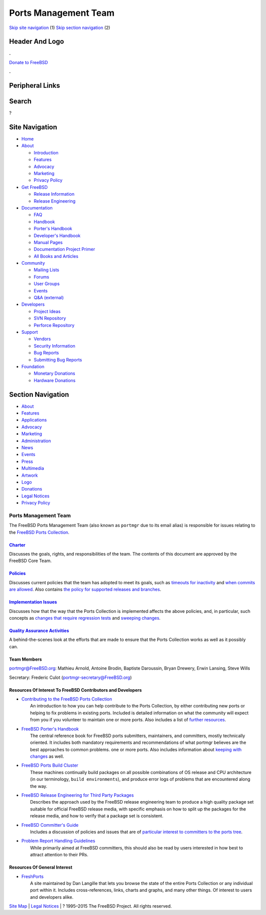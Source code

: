 =====================
Ports Management Team
=====================

.. raw:: html

   <div id="containerwrap">

.. raw:: html

   <div id="container">

`Skip site navigation <#content>`__ (1) `Skip section
navigation <#contentwrap>`__ (2)

.. raw:: html

   <div id="headercontainer">

.. raw:: html

   <div id="header">

Header And Logo
---------------

.. raw:: html

   <div id="headerlogoleft">

|FreeBSD|

.. raw:: html

   </div>

.. raw:: html

   <div id="headerlogoright">

.. raw:: html

   <div class="frontdonateroundbox">

.. raw:: html

   <div class="frontdonatetop">

.. raw:: html

   <div>

**.**

.. raw:: html

   </div>

.. raw:: html

   </div>

.. raw:: html

   <div class="frontdonatecontent">

`Donate to FreeBSD <https://www.FreeBSDFoundation.org/donate/>`__

.. raw:: html

   </div>

.. raw:: html

   <div class="frontdonatebot">

.. raw:: html

   <div>

**.**

.. raw:: html

   </div>

.. raw:: html

   </div>

.. raw:: html

   </div>

Peripheral Links
----------------

.. raw:: html

   <div id="searchnav">

.. raw:: html

   </div>

.. raw:: html

   <div id="search">

Search
------

?

.. raw:: html

   </div>

.. raw:: html

   </div>

.. raw:: html

   </div>

Site Navigation
---------------

.. raw:: html

   <div id="menu">

-  `Home <../>`__

-  `About <../about.html>`__

   -  `Introduction <../projects/newbies.html>`__
   -  `Features <../features.html>`__
   -  `Advocacy <../advocacy/>`__
   -  `Marketing <../marketing/>`__
   -  `Privacy Policy <../privacy.html>`__

-  `Get FreeBSD <../where.html>`__

   -  `Release Information <../releases/>`__
   -  `Release Engineering <../releng/>`__

-  `Documentation <../docs.html>`__

   -  `FAQ <../doc/en_US.ISO8859-1/books/faq/>`__
   -  `Handbook <../doc/en_US.ISO8859-1/books/handbook/>`__
   -  `Porter's
      Handbook <../doc/en_US.ISO8859-1/books/porters-handbook>`__
   -  `Developer's
      Handbook <../doc/en_US.ISO8859-1/books/developers-handbook>`__
   -  `Manual Pages <//www.FreeBSD.org/cgi/man.cgi>`__
   -  `Documentation Project
      Primer <../doc/en_US.ISO8859-1/books/fdp-primer>`__
   -  `All Books and Articles <../docs/books.html>`__

-  `Community <../community.html>`__

   -  `Mailing Lists <../community/mailinglists.html>`__
   -  `Forums <https://forums.FreeBSD.org>`__
   -  `User Groups <../usergroups.html>`__
   -  `Events <../events/events.html>`__
   -  `Q&A
      (external) <http://serverfault.com/questions/tagged/freebsd>`__

-  `Developers <../projects/index.html>`__

   -  `Project Ideas <https://wiki.FreeBSD.org/IdeasPage>`__
   -  `SVN Repository <https://svnweb.FreeBSD.org>`__
   -  `Perforce Repository <http://p4web.FreeBSD.org>`__

-  `Support <../support.html>`__

   -  `Vendors <../commercial/commercial.html>`__
   -  `Security Information <../security/>`__
   -  `Bug Reports <https://bugs.FreeBSD.org/search/>`__
   -  `Submitting Bug Reports <https://www.FreeBSD.org/support.html>`__

-  `Foundation <https://www.freebsdfoundation.org/>`__

   -  `Monetary Donations <https://www.freebsdfoundation.org/donate/>`__
   -  `Hardware Donations <../donations/>`__

.. raw:: html

   </div>

.. raw:: html

   </div>

.. raw:: html

   <div id="content">

.. raw:: html

   <div id="sidewrap">

.. raw:: html

   <div id="sidenav">

Section Navigation
------------------

-  `About <../about.html>`__
-  `Features <../features.html>`__
-  `Applications <../applications.html>`__
-  `Advocacy <../advocacy/>`__
-  `Marketing <../marketing/>`__
-  `Administration <../administration.html>`__
-  `News <../news/newsflash.html>`__
-  `Events <../events/events.html>`__
-  `Press <../news/press.html>`__
-  `Multimedia <../multimedia/multimedia.html>`__
-  `Artwork <../art.html>`__
-  `Logo <../logo.html>`__
-  `Donations <../donations/>`__
-  `Legal Notices <../copyright/>`__
-  `Privacy Policy <../privacy.html>`__

.. raw:: html

   </div>

.. raw:: html

   </div>

.. raw:: html

   <div id="contentwrap">

Ports Management Team
=====================

The FreeBSD Ports Management Team (also known as ``portmgr`` due to its
email alias) is responsible for issues relating to the `FreeBSD Ports
Collection <../ports>`__.

`Charter <charter.html>`__
~~~~~~~~~~~~~~~~~~~~~~~~~~

Discusses the goals, rights, and responsibilities of the team. The
contents of this document are approved by the FreeBSD Core Team.

`Policies <policies.html>`__
~~~~~~~~~~~~~~~~~~~~~~~~~~~~

Discusses current policies that the team has adopted to meet its goals,
such as `timeouts for inactivity <policies_contributors.html>`__ and
`when commits are allowed <policies_committing.html>`__. Also contains
`the policy for supported releases and branches <policies_eol.html>`__.

`Implementation Issues <implementation.html>`__
~~~~~~~~~~~~~~~~~~~~~~~~~~~~~~~~~~~~~~~~~~~~~~~

Discusses how that the way that the Ports Collection is implemented
affects the above policies, and, in particular, such concepts as
`changes that require regression
tests <implementation.html#requires_regression_test>`__ and `sweeping
changes <implementation.html#sweeping_changes>`__.

`Quality Assurance Activities <qa.html>`__
~~~~~~~~~~~~~~~~~~~~~~~~~~~~~~~~~~~~~~~~~~

A behind-the-scenes look at the efforts that are made to ensure that the
Ports Collection works as well as it possibly can.

Team Members
~~~~~~~~~~~~

portmgr@FreeBSD.org: Mathieu Arnold, Antoine Brodin, Baptiste Daroussin,
Bryan Drewery, Erwin Lansing, Steve Wills

Secretary: Frederic Culot (portmgr-secretary@FreeBSD.org)

Resources Of Interest To FreeBSD Contributors and Developers
~~~~~~~~~~~~~~~~~~~~~~~~~~~~~~~~~~~~~~~~~~~~~~~~~~~~~~~~~~~~

-  | `Contributing to the FreeBSD Ports
     Collection <../doc/en_US.ISO8859-1/articles/contributing-ports/index.html>`__
   |  An introduction to how you can help contribute to the Ports
     Collection, by either contributing new ports or helping to fix
     problems in existing ports. Included is detailed information on
     what the community will expect from you if you volunteer to
     maintain one or more ports. Also includes a list of `further
     resources <../doc/en_US.ISO8859-1/articles/contributing-ports/resources.html>`__.

-  | `FreeBSD Porter's
     Handbook <../doc/en_US.ISO8859-1/books/porters-handbook/index.html>`__
   |  The central reference book for FreeBSD ports submitters,
     maintainers, and committers, mostly technically oriented. It
     includes both mandatory requirements and recommendations of what
     portmgr believes are the best approaches to common problems. one or
     more ports. Also includes information about `keeping with
     changes <../doc/en_US.ISO8859-1/books/porters-handbook/keeping-up.html>`__
     as well.

-  | `FreeBSD Ports Build Cluster <http://pointyhat.FreeBSD.org>`__
   |  These machines continually build packages on all possible
     combinations of OS release and CPU architecture (in our
     terminology, ``build environments``), and produce error logs of
     problems that are encountered along the way.

-  | `FreeBSD Release Engineering for Third Party
     Packages <../doc/en_US.ISO8859-1/articles/releng-packages/index.html>`__
   |  Describes the approach used by the FreeBSD release engineering
     team to produce a high quality package set suitable for official
     FreeBSD release media, with specific emphasis on how to split up
     the packages for the release media, and how to verify that a
     package set is consistent.

-  | `FreeBSD Committer's
     Guide <../doc/en_US.ISO8859-1/articles/committers-guide/index.html>`__
   |  Includes a discussion of policies and issues that are of
     `particular interest to committers to the ports
     tree <../doc/en_US.ISO8859-1/articles/committers-guide/ports.html>`__.

-  | `Problem Report Handling
     Guidelines <../doc/en_US.ISO8859-1/articles/pr-guidelines/index.html>`__
   |  While primarily aimed at FreeBSD committers, this should also be
     read by users interested in how best to attract attention to their
     PRs.

Resources Of General Interest
~~~~~~~~~~~~~~~~~~~~~~~~~~~~~

-  | `FreshPorts <http://www.FreshPorts.org>`__
   |  A site maintained by Dan Langille that lets you browse the state
     of the entire Ports Collection or any individual port within it.
     Includes cross-references, links, charts and graphs, and many other
     things. Of interest to users and developers alike.

.. raw:: html

   </div>

.. raw:: html

   </div>

.. raw:: html

   <div id="footer">

`Site Map <../search/index-site.html>`__ \| `Legal
Notices <../copyright/>`__ \| ? 1995–2015 The FreeBSD Project. All
rights reserved.

.. raw:: html

   </div>

.. raw:: html

   </div>

.. raw:: html

   </div>

.. |FreeBSD| image:: ../layout/images/logo-red.png
   :target: ..

